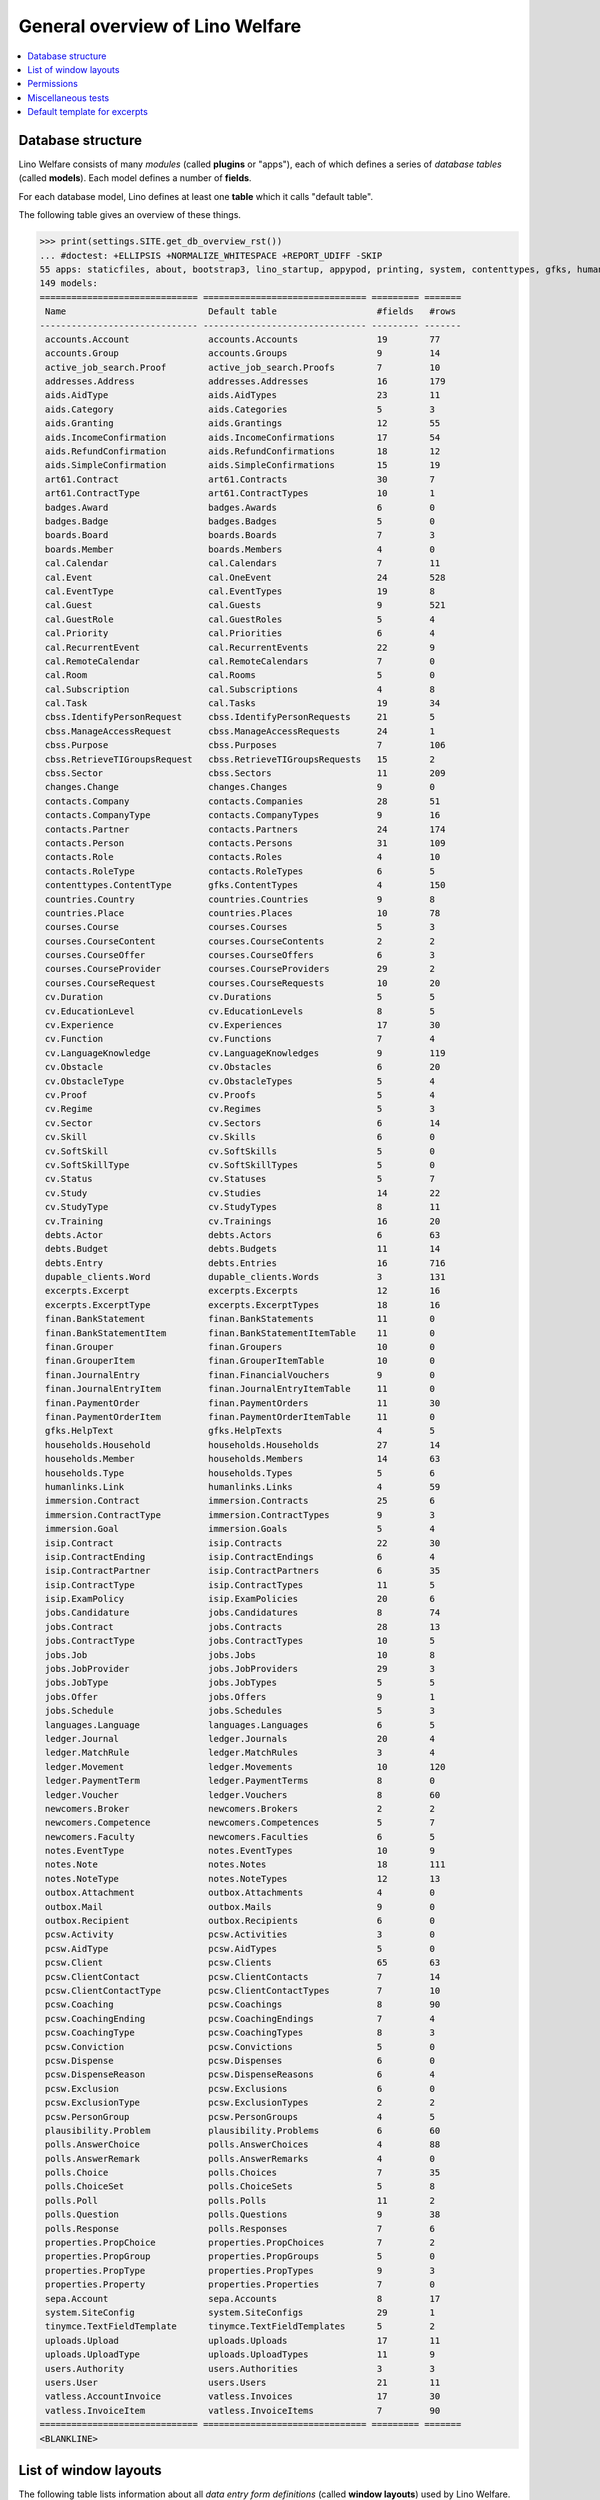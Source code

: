 .. _welfare.tested.general:
.. _welfare.specs.general:

================================
General overview of Lino Welfare
================================

.. How to test only this document:

    $ python setup.py test -s tests.SpecsTests.test_general

    doctest init:

    >>> from __future__ import print_function
    >>> import os
    >>> os.environ['DJANGO_SETTINGS_MODULE'] = \
    ...    'lino_welfare.projects.std.settings.doctests'
    >>> from lino.api.doctest import *
    
.. contents:: 
   :local:
   :depth: 2


Database structure
==================

Lino Welfare consists of many *modules* (called **plugins** or
"apps"), each of which defines a series of *database tables* (called
**models**).  Each model defines a number of **fields**.

For each database model, Lino defines at least one **table** which it
calls "default table".

The following table gives an overview of these things.


>>> print(settings.SITE.get_db_overview_rst()) 
... #doctest: +ELLIPSIS +NORMALIZE_WHITESPACE +REPORT_UDIFF -SKIP
55 apps: staticfiles, about, bootstrap3, lino_startup, appypod, printing, system, contenttypes, gfks, humanize, users, changes, countries, properties, contacts, addresses, uploads, outbox, excerpts, extensible, cal, reception, accounts, badges, sepa, boards, welfare, sales, pcsw, ledger, vatless, finan, languages, cv, integ, isip, jobs, art61, immersion, active_job_search, courses, newcomers, cbss, households, humanlinks, debts, notes, aids, polls, beid, davlink, export_excel, dupable_clients, plausibility, tinymce.
149 models:
============================== =============================== ========= =======
 Name                           Default table                   #fields   #rows
------------------------------ ------------------------------- --------- -------
 accounts.Account               accounts.Accounts               19        77
 accounts.Group                 accounts.Groups                 9         14
 active_job_search.Proof        active_job_search.Proofs        7         10
 addresses.Address              addresses.Addresses             16        179
 aids.AidType                   aids.AidTypes                   23        11
 aids.Category                  aids.Categories                 5         3
 aids.Granting                  aids.Grantings                  12        55
 aids.IncomeConfirmation        aids.IncomeConfirmations        17        54
 aids.RefundConfirmation        aids.RefundConfirmations        18        12
 aids.SimpleConfirmation        aids.SimpleConfirmations        15        19
 art61.Contract                 art61.Contracts                 30        7
 art61.ContractType             art61.ContractTypes             10        1
 badges.Award                   badges.Awards                   6         0
 badges.Badge                   badges.Badges                   5         0
 boards.Board                   boards.Boards                   7         3
 boards.Member                  boards.Members                  4         0
 cal.Calendar                   cal.Calendars                   7         11
 cal.Event                      cal.OneEvent                    24        528
 cal.EventType                  cal.EventTypes                  19        8
 cal.Guest                      cal.Guests                      9         521
 cal.GuestRole                  cal.GuestRoles                  5         4
 cal.Priority                   cal.Priorities                  6         4
 cal.RecurrentEvent             cal.RecurrentEvents             22        9
 cal.RemoteCalendar             cal.RemoteCalendars             7         0
 cal.Room                       cal.Rooms                       5         0
 cal.Subscription               cal.Subscriptions               4         8
 cal.Task                       cal.Tasks                       19        34
 cbss.IdentifyPersonRequest     cbss.IdentifyPersonRequests     21        5
 cbss.ManageAccessRequest       cbss.ManageAccessRequests       24        1
 cbss.Purpose                   cbss.Purposes                   7         106
 cbss.RetrieveTIGroupsRequest   cbss.RetrieveTIGroupsRequests   15        2
 cbss.Sector                    cbss.Sectors                    11        209
 changes.Change                 changes.Changes                 9         0
 contacts.Company               contacts.Companies              28        51
 contacts.CompanyType           contacts.CompanyTypes           9         16
 contacts.Partner               contacts.Partners               24        174
 contacts.Person                contacts.Persons                31        109
 contacts.Role                  contacts.Roles                  4         10
 contacts.RoleType              contacts.RoleTypes              6         5
 contenttypes.ContentType       gfks.ContentTypes               4         150
 countries.Country              countries.Countries             9         8
 countries.Place                countries.Places                10        78
 courses.Course                 courses.Courses                 5         3
 courses.CourseContent          courses.CourseContents          2         2
 courses.CourseOffer            courses.CourseOffers            6         3
 courses.CourseProvider         courses.CourseProviders         29        2
 courses.CourseRequest          courses.CourseRequests          10        20
 cv.Duration                    cv.Durations                    5         5
 cv.EducationLevel              cv.EducationLevels              8         5
 cv.Experience                  cv.Experiences                  17        30
 cv.Function                    cv.Functions                    7         4
 cv.LanguageKnowledge           cv.LanguageKnowledges           9         119
 cv.Obstacle                    cv.Obstacles                    6         20
 cv.ObstacleType                cv.ObstacleTypes                5         4
 cv.Proof                       cv.Proofs                       5         4
 cv.Regime                      cv.Regimes                      5         3
 cv.Sector                      cv.Sectors                      6         14
 cv.Skill                       cv.Skills                       6         0
 cv.SoftSkill                   cv.SoftSkills                   5         0
 cv.SoftSkillType               cv.SoftSkillTypes               5         0
 cv.Status                      cv.Statuses                     5         7
 cv.Study                       cv.Studies                      14        22
 cv.StudyType                   cv.StudyTypes                   8         11
 cv.Training                    cv.Trainings                    16        20
 debts.Actor                    debts.Actors                    6         63
 debts.Budget                   debts.Budgets                   11        14
 debts.Entry                    debts.Entries                   16        716
 dupable_clients.Word           dupable_clients.Words           3         131
 excerpts.Excerpt               excerpts.Excerpts               12        16
 excerpts.ExcerptType           excerpts.ExcerptTypes           18        16
 finan.BankStatement            finan.BankStatements            11        0
 finan.BankStatementItem        finan.BankStatementItemTable    11        0
 finan.Grouper                  finan.Groupers                  10        0
 finan.GrouperItem              finan.GrouperItemTable          10        0
 finan.JournalEntry             finan.FinancialVouchers         9         0
 finan.JournalEntryItem         finan.JournalEntryItemTable     11        0
 finan.PaymentOrder             finan.PaymentOrders             11        30
 finan.PaymentOrderItem         finan.PaymentOrderItemTable     11        0
 gfks.HelpText                  gfks.HelpTexts                  4         5
 households.Household           households.Households           27        14
 households.Member              households.Members              14        63
 households.Type                households.Types                5         6
 humanlinks.Link                humanlinks.Links                4         59
 immersion.Contract             immersion.Contracts             25        6
 immersion.ContractType         immersion.ContractTypes         9         3
 immersion.Goal                 immersion.Goals                 5         4
 isip.Contract                  isip.Contracts                  22        30
 isip.ContractEnding            isip.ContractEndings            6         4
 isip.ContractPartner           isip.ContractPartners           6         35
 isip.ContractType              isip.ContractTypes              11        5
 isip.ExamPolicy                isip.ExamPolicies               20        6
 jobs.Candidature               jobs.Candidatures               8         74
 jobs.Contract                  jobs.Contracts                  28        13
 jobs.ContractType              jobs.ContractTypes              10        5
 jobs.Job                       jobs.Jobs                       10        8
 jobs.JobProvider               jobs.JobProviders               29        3
 jobs.JobType                   jobs.JobTypes                   5         5
 jobs.Offer                     jobs.Offers                     9         1
 jobs.Schedule                  jobs.Schedules                  5         3
 languages.Language             languages.Languages             6         5
 ledger.Journal                 ledger.Journals                 20        4
 ledger.MatchRule               ledger.MatchRules               3         4
 ledger.Movement                ledger.Movements                10        120
 ledger.PaymentTerm             ledger.PaymentTerms             8         0
 ledger.Voucher                 ledger.Vouchers                 8         60
 newcomers.Broker               newcomers.Brokers               2         2
 newcomers.Competence           newcomers.Competences           5         7
 newcomers.Faculty              newcomers.Faculties             6         5
 notes.EventType                notes.EventTypes                10        9
 notes.Note                     notes.Notes                     18        111
 notes.NoteType                 notes.NoteTypes                 12        13
 outbox.Attachment              outbox.Attachments              4         0
 outbox.Mail                    outbox.Mails                    9         0
 outbox.Recipient               outbox.Recipients               6         0
 pcsw.Activity                  pcsw.Activities                 3         0
 pcsw.AidType                   pcsw.AidTypes                   5         0
 pcsw.Client                    pcsw.Clients                    65        63
 pcsw.ClientContact             pcsw.ClientContacts             7         14
 pcsw.ClientContactType         pcsw.ClientContactTypes         7         10
 pcsw.Coaching                  pcsw.Coachings                  8         90
 pcsw.CoachingEnding            pcsw.CoachingEndings            7         4
 pcsw.CoachingType              pcsw.CoachingTypes              8         3
 pcsw.Conviction                pcsw.Convictions                5         0
 pcsw.Dispense                  pcsw.Dispenses                  6         0
 pcsw.DispenseReason            pcsw.DispenseReasons            6         4
 pcsw.Exclusion                 pcsw.Exclusions                 6         0
 pcsw.ExclusionType             pcsw.ExclusionTypes             2         2
 pcsw.PersonGroup               pcsw.PersonGroups               4         5
 plausibility.Problem           plausibility.Problems           6         60
 polls.AnswerChoice             polls.AnswerChoices             4         88
 polls.AnswerRemark             polls.AnswerRemarks             4         0
 polls.Choice                   polls.Choices                   7         35
 polls.ChoiceSet                polls.ChoiceSets                5         8
 polls.Poll                     polls.Polls                     11        2
 polls.Question                 polls.Questions                 9         38
 polls.Response                 polls.Responses                 7         6
 properties.PropChoice          properties.PropChoices          7         2
 properties.PropGroup           properties.PropGroups           5         0
 properties.PropType            properties.PropTypes            9         3
 properties.Property            properties.Properties           7         0
 sepa.Account                   sepa.Accounts                   8         17
 system.SiteConfig              system.SiteConfigs              29        1
 tinymce.TextFieldTemplate      tinymce.TextFieldTemplates      5         2
 uploads.Upload                 uploads.Uploads                 17        11
 uploads.UploadType             uploads.UploadTypes             11        9
 users.Authority                users.Authorities               3         3
 users.User                     users.Users                     21        11
 vatless.AccountInvoice         vatless.Invoices                17        30
 vatless.InvoiceItem            vatless.InvoiceItems            7         90
============================== =============================== ========= =======
<BLANKLINE>



List of window layouts
======================


The following table lists information about all *data entry form
definitions* (called **window layouts**) used by Lino Welfare.

Each window layout is **viewable** by a given set of user profiles.

Each window layout defines a given set of fields.

There are *detail* layouts, *insert* layouts and *action parameter* layouts.

>>> settings.SITE.catch_layout_exceptions = False
>>> from lino.utils.diag import window_actions
>>> print(window_actions())
... #doctest: +ELLIPSIS +NORMALIZE_WHITESPACE +REPORT_UDIFF -SKIP
- about.About.show (viewable for all except anonymous) : server_status
- about.Models.detail (viewable for all except anonymous) : app, name, docstring, rows
- accounts.AccountCharts.detail (viewable for admin) : name
- accounts.Accounts.detail (viewable for admin) : ref, name, name_fr, name_de, name_nl, group, type, required_for_household, required_for_person, periods, default_amount
- accounts.Accounts.insert (viewable for admin) : ref, group, type, name, name_fr, name_de, name_nl
- accounts.Groups.detail (viewable for admin) : ref, name, name_fr, name_de, name_nl, id, account_type, entries_layout
- accounts.Groups.insert (viewable for admin) : name, name_fr, name_de, name_nl, account_type, ref
- active_job_search.Proofs.insert (viewable for all except anonymous) : date, client, company, id, spontaneous, response, remarks
- addresses.Addresses.detail (viewable for admin) : country, city, zip_code, addr1, street, street_no, street_box, addr2, address_type, remark, data_source, partner
- addresses.Addresses.insert (viewable for admin) : country, city, street, street_no, street_box, address_type, remark
- aids.AidTypes.detail (viewable for 110, 210, 220, 410, admin) : id, short_name, confirmation_type, name, name_fr, name_de, name_nl, excerpt_title, excerpt_title_fr, excerpt_title_de, excerpt_title_nl, body_template, print_directly, is_integ_duty, is_urgent, confirmed_by_primary_coach, board, company, contact_person, contact_role, pharmacy_type
- aids.AidTypes.insert (viewable for 110, 210, 220, 410, admin) : name, name_fr, name_de, name_nl, confirmation_type
- aids.Categories.insert (viewable for 110, 210, 220, 410, admin) : id, name, name_fr, name_de, name_nl
- aids.Grantings.detail (viewable for all except anonymous) : id, client, user, signer, workflow_buttons, request_date, board, decision_date, aid_type, category, start_date, end_date, custom_actions
- aids.Grantings.insert (viewable for all except anonymous) : client, aid_type, signer, board, decision_date, start_date, end_date
- aids.GrantingsByClient.insert (viewable for all except anonymous) : aid_type, board, decision_date, start_date, end_date
- aids.IncomeConfirmations.insert (viewable for all except anonymous) : client, user, signer, workflow_buttons, printed, company, contact_person, language, granting, start_date, end_date, category, amount, id, remark
- aids.IncomeConfirmationsByGranting.insert (viewable for all except anonymous) : client, granting, start_date, end_date, category, amount, company, contact_person, language, remark
- aids.RefundConfirmations.insert (viewable for all except anonymous) : id, client, user, signer, workflow_buttons, granting, start_date, end_date, doctor_type, doctor, pharmacy, company, contact_person, language, printed, remark
- aids.RefundConfirmationsByGranting.insert (viewable for all except anonymous) : start_date, end_date, doctor_type, doctor, pharmacy, company, contact_person, language, printed, remark
- aids.SimpleConfirmations.insert (viewable for all except anonymous) : id, client, user, signer, workflow_buttons, granting, start_date, end_date, company, contact_person, language, printed, remark
- aids.SimpleConfirmationsByGranting.insert (viewable for all except anonymous) : start_date, end_date, company, contact_person, language, remark
- art61.ContractTypes.insert (viewable for 110, admin) : id, name, name_fr, name_de, name_nl, ref
- art61.Contracts.detail (viewable for 100, 110, 120, admin) : id, client, user, language, type, company, contact_person, contact_role, applies_from, duration, applies_until, exam_policy, job_title, status, cv_duration, regime, reference_person, printed, date_decided, date_issued, date_ended, ending, subsidize_10, subsidize_20, subsidize_30, responsibilities
- art61.Contracts.insert (viewable for 100, 110, 120, admin) : client, company, type
- boards.Boards.detail (viewable for admin) : id, name, name_fr, name_de, name_nl
- boards.Boards.insert (viewable for admin) : name, name_fr, name_de, name_nl
- cal.Calendars.detail (viewable for 110, 410, admin) : name, name_fr, name_de, name_nl, color, id, description
- cal.Calendars.insert (viewable for 110, 410, admin) : name, name_fr, name_de, name_nl, color
- cal.EventTypes.detail (viewable for 110, 410, admin) : name, name_fr, name_de, name_nl, event_label, event_label_fr, event_label_de, event_label_nl, max_conflicting, all_rooms, locks_user, id, invite_client, is_appointment, email_template, attach_to_email
- cal.EventTypes.insert (viewable for 110, 410, admin) : name, name_fr, name_de, name_nl, invite_client
- cal.Events.detail (viewable for 110, 410, admin) : event_type, summary, project, start_date, start_time, end_date, end_time, user, assigned_to, room, priority, access_class, transparent, owner, workflow_buttons, description, id, created, modified, state
- cal.Events.insert (viewable for 110, 410, admin) : summary, start_date, start_time, end_date, end_time, event_type, project
- cal.EventsByClient.insert (viewable for all except anonymous, 210, 220) : event_type, summary, start_date, start_time, end_date, end_time
- cal.GuestRoles.insert (viewable for admin) : id, name, name_fr, name_de, name_nl
- cal.GuestStates.wf1 (viewable for admin) : notify_subject, notify_body, notify_silent
- cal.GuestStates.wf2 (viewable for admin) : notify_subject, notify_body, notify_silent
- cal.Guests.checkin (viewable for admin) : notify_subject, notify_body, notify_silent
- cal.Guests.detail (viewable for admin) : event, partner, role, state, remark, workflow_buttons, waiting_since, busy_since, gone_since
- cal.Guests.insert (viewable for admin) : event, partner, role
- cal.RecurrentEvents.detail (viewable for 110, 410, admin) : name, name_fr, name_de, name_nl, id, user, event_type, start_date, start_time, end_date, end_time, every_unit, every, max_events, monday, tuesday, wednesday, thursday, friday, saturday, sunday, description
- cal.RecurrentEvents.insert (viewable for 110, 410, admin) : name, name_fr, name_de, name_nl, start_date, end_date, every_unit, event_type
- cal.Rooms.insert (viewable for 110, 410, admin) : id, name, name_fr, name_de, name_nl
- cal.Tasks.detail (viewable for 110, 410, admin) : start_date, due_date, id, workflow_buttons, summary, project, user, delegated, owner, created, modified, description
- cal.Tasks.insert (viewable for 110, 410, admin) : summary, user, project
- cal.TasksByController.insert (viewable for all except anonymous, 210, 220) : summary, start_date, due_date, user, delegated
- cbss.IdentifyPersonRequests.detail (viewable for all except anonymous) : id, person, user, sent, status, printed, national_id, first_name, middle_name, last_name, birth_date, tolerance, gender, environment, ticket, response_xml, info_messages, debug_messages
- cbss.IdentifyPersonRequests.insert (viewable for all except anonymous) : person, national_id, first_name, middle_name, last_name, birth_date, tolerance, gender
- cbss.ManageAccessRequests.detail (viewable for all except anonymous) : id, person, user, sent, status, printed, action, start_date, end_date, purpose, query_register, national_id, sis_card_no, id_card_no, first_name, last_name, birth_date, result, environment, ticket, response_xml, info_messages, debug_messages
- cbss.ManageAccessRequests.insert (viewable for all except anonymous) : person, action, start_date, end_date, purpose, query_register, national_id, sis_card_no, id_card_no, first_name, last_name, birth_date
- cbss.RetrieveTIGroupsRequests.detail (viewable for all except anonymous) : id, person, user, sent, status, printed, national_id, language, history, environment, ticket, response_xml, info_messages, debug_messages
- cbss.RetrieveTIGroupsRequests.insert (viewable for all except anonymous) : person, national_id, language, history
- changes.Changes.detail (viewable for admin) : time, user, type, master, object, id, diff
- contacts.Companies.detail (viewable for all except anonymous) : overview, prefix, name, type, vat_id, client_contact_type, url, email, phone, gsm, fax, remarks, VouchersByPartner, MovementsByPartner, id, language, activity, is_obsolete, created, modified
- contacts.Companies.insert (viewable for all except anonymous) : name, language, email, type, id
- contacts.Companies.merge_row (viewable for admin) : merge_to, reason
- contacts.Partners.detail (viewable for all except anonymous) : overview, id, language, activity, client_contact_type, url, email, phone, gsm, fax, country, region, city, zip_code, addr1, street_prefix, street, street_no, street_box, addr2, remarks, VouchersByPartner, MovementsByPartner, is_obsolete, created, modified
- contacts.Partners.insert (viewable for all except anonymous) : name, language, email
- contacts.Persons.create_household (viewable for all except anonymous) : partner, type, head
- contacts.Persons.detail (viewable for all except anonymous) : overview, title, first_name, middle_name, last_name, gender, birth_date, age, id, language, email, phone, gsm, fax, MembersByPerson, LinksByHuman, remarks, VouchersByPartner, MovementsByPartner, activity, url, client_contact_type, is_obsolete, created, modified
- contacts.Persons.insert (viewable for all except anonymous) : first_name, last_name, gender, language
- countries.Countries.detail (viewable for all except anonymous) : isocode, name, name_fr, name_de, name_nl, short_code, inscode, actual_country
- countries.Countries.insert (viewable for all except anonymous) : isocode, inscode, name, name_fr, name_de, name_nl
- countries.Places.insert (viewable for 110, 410, admin) : name, name_fr, name_de, name_nl, country, type, parent, zip_code, id
- countries.Places.merge_row (viewable for admin) : merge_to, reason
- courses.CourseContents.insert (viewable for 110, admin) : id, name
- courses.CourseOffers.detail (viewable for 100, 110, 120, admin) : id, title, content, provider, guest_role, description
- courses.CourseOffers.insert (viewable for 100, 110, 120, admin) : provider, content, title
- courses.CourseProviders.detail (viewable for 100, 110, 120, admin) : overview, prefix, name, type, vat_id, client_contact_type, url, email, phone, gsm, fax
- courses.CourseRequests.insert (viewable for 110, admin) : date_submitted, person, content, offer, urgent, course, state, date_ended, id, remark, UploadsByController
- courses.Courses.detail (viewable for 110, admin) : id, start_date, offer, title, remark
- courses.Courses.insert (viewable for 110, admin) : start_date, offer, title
- cv.Durations.insert (viewable for 110, admin) : id, name, name_fr, name_de, name_nl
- cv.EducationLevels.insert (viewable for 110, admin) : name, name_fr, name_de, name_nl, is_study, is_training
- cv.Experiences.insert (viewable for 110, admin) : person, start_date, end_date, termination_reason, company, country, city, sector, function, title, status, duration, regime, is_training, remarks
- cv.Functions.insert (viewable for 110, admin) : id, name, name_fr, name_de, name_nl, sector, remark
- cv.Regimes.insert (viewable for 110, admin) : id, name, name_fr, name_de, name_nl
- cv.Sectors.insert (viewable for 110, admin) : id, name, name_fr, name_de, name_nl, remark
- cv.Statuses.insert (viewable for 110, admin) : id, name, name_fr, name_de, name_nl
- cv.Studies.insert (viewable for 110, admin) : person, start_date, end_date, type, content, education_level, state, school, country, city, remarks
- cv.StudyTypes.detail (viewable for 110, admin) : name, name_fr, name_de, name_nl, id, education_level, is_study, is_training
- cv.StudyTypes.insert (viewable for 110, admin) : name, name_fr, name_de, name_nl, is_study, is_training, education_level
- cv.Trainings.detail (viewable for all except anonymous) : person, start_date, end_date, type, state, certificates, sector, function, school, country, city, remarks
- cv.Trainings.insert (viewable for all except anonymous) : person, start_date, end_date, type, state, certificates, sector, function, school, country, city
- debts.Budgets.detail (viewable for admin) : date, partner, id, user, intro, ResultByBudget, DebtsByBudget, AssetsByBudgetSummary, conclusion, dist_amount, printed, total_debt, include_yearly_incomes, print_empty_rows, print_todos, DistByBudget, data_box, summary_box
- debts.Budgets.insert (viewable for admin) : partner, date, user
- excerpts.ExcerptTypes.detail (viewable for admin) : id, name, name_fr, name_de, name_nl, content_type, build_method, template, body_template, email_template, shortcut, primary, print_directly, certifying, print_recipient, backward_compat, attach_to_email
- excerpts.ExcerptTypes.insert (viewable for admin) : name, name_fr, name_de, name_nl, content_type, primary, certifying, build_method, template, body_template
- excerpts.Excerpts.detail (viewable for all except anonymous) : id, excerpt_type, project, user, build_method, company, contact_person, language, owner, build_time, body_template_content
- finan.BankStatements.detail (viewable for all except anonymous) : date, balance1, balance2, user, workflow_buttons, id, journal, year, number, MovementsByVoucher
- finan.BankStatements.insert (viewable for all except anonymous) : date, user, balance1, balance2
- finan.FinancialVouchers.detail (viewable for all except anonymous) : date, user, narration, workflow_buttons, id, journal, year, number, MovementsByVoucher
- finan.FinancialVouchers.insert (viewable for all except anonymous) : date, user, narration
- finan.Groupers.detail (viewable for all except anonymous) : date, partner, user, workflow_buttons, id, journal, year, number, MovementsByVoucher
- finan.Groupers.insert (viewable for all except anonymous) : date, user, partner
- finan.PaymentOrders.detail (viewable for all except anonymous) : date, user, narration, total, execution_date, workflow_buttons, id, journal, year, number, MovementsByVoucher
- gfks.ContentTypes.insert (viewable for admin) : id, name, app_label, model, base_classes
- households.Households.detail (viewable for all except anonymous) : type, prefix, name, id
- households.HouseholdsByType.detail (viewable for all except anonymous) : type, name, language, id, country, region, city, zip_code, street_prefix, street, street_no, street_box, addr2, phone, gsm, email, url, remarks
- households.Types.insert (viewable for 110, 410, admin) : name, name_fr, name_de, name_nl
- humanlinks.Links.insert (viewable for 110, 410, admin) : parent, child, type
- immersion.ContractTypes.detail (viewable for 110, admin) : id, name, name_fr, name_de, name_nl, exam_policy, template, overlap_group, full_name
- immersion.ContractTypes.insert (viewable for 110, admin) : name, name_fr, name_de, name_nl, exam_policy
- immersion.Contracts.detail (viewable for 100, 110, 120, admin) : id, client, user, language, type, goal, company, contact_person, contact_role, applies_from, applies_until, exam_policy, sector, function, reference_person, printed, date_decided, date_issued, date_ended, ending, responsibilities
- immersion.Contracts.insert (viewable for 100, 110, 120, admin) : client, company, type, goal
- immersion.Goals.insert (viewable for 110, admin) : id, name, name_fr, name_de, name_nl
- integ.ActivityReport.show (viewable for 100, 110, 120, admin) : body
- isip.ContractEndings.insert (viewable for 110, 410, admin) : name, use_in_isip, use_in_jobs, is_success, needs_date_ended
- isip.ContractPartners.insert (viewable for 110, admin) : company, contact_person, contact_role, duties_company
- isip.ContractTypes.insert (viewable for 110, 410, admin) : id, ref, exam_policy, needs_study_type, name, name_fr, name_de, name_nl, full_name
- isip.Contracts.detail (viewable for 100, 110, 120, admin) : id, client, type, user, user_asd, study_type, applies_from, applies_until, exam_policy, language, date_decided, date_issued, printed, date_ended, ending, stages, goals, duties_asd, duties_dsbe, duties_person
- isip.Contracts.insert (viewable for 100, 110, 120, admin) : client, type
- isip.ExamPolicies.insert (viewable for 110, 410, admin) : id, name, name_fr, name_de, name_nl, max_events, every, every_unit, event_type, monday, tuesday, wednesday, thursday, friday, saturday, sunday
- jobs.ContractTypes.insert (viewable for 110, 410, admin) : id, name, name_fr, name_de, name_nl, ref
- jobs.Contracts.detail (viewable for 100, 110, 120, admin) : id, client, user, user_asd, language, job, type, company, contact_person, contact_role, applies_from, duration, applies_until, exam_policy, regime, schedule, hourly_rate, refund_rate, reference_person, remark, printed, date_decided, date_issued, date_ended, ending, responsibilities
- jobs.Contracts.insert (viewable for 100, 110, 120, admin) : client, job
- jobs.JobProviders.detail (viewable for 100, 110, 120, admin) : overview, prefix, name, type, vat_id, client_contact_type, url, email, phone, gsm, fax
- jobs.JobTypes.insert (viewable for 110, 410, admin) : id, name, is_social
- jobs.Jobs.insert (viewable for 100, 110, 120, admin) : name, provider, contract_type, type, id, sector, function, capacity, hourly_rate, remark
- jobs.JobsOverview.show (viewable for 100, 110, 120, admin) : preview
- jobs.Offers.insert (viewable for 100, 110, 120, admin) : name, provider, sector, function, selection_from, selection_until, start_date, remark
- jobs.OldJobsOverview.show (viewable for 100, 110, 120, admin) : body
- jobs.Schedules.insert (viewable for 110, 410, admin) : id, name, name_fr, name_de, name_nl
- languages.Languages.insert (viewable for all except anonymous, 210, 220) : id, iso2, name, name_fr, name_de, name_nl
- ledger.ActivityReport.show (viewable for admin) : body
- ledger.Journals.detail (viewable for all except anonymous) : ref, trade_type, seqno, id, voucher_type, journal_group, force_sequence, account, dc, build_method, template, name, name_fr, name_de, name_nl, printed_name, printed_name_fr, printed_name_de, printed_name_nl
- ledger.Journals.insert (viewable for all except anonymous) : ref, name, name_fr, name_de, name_nl, trade_type, voucher_type
- ledger.Situation.show (viewable for admin) : body
- newcomers.AvailableCoachesByClient.assign_coach (viewable for all except anonymous, 100, 210, 400, 410) : notify_subject, notify_body, notify_silent
- newcomers.Faculties.detail (viewable for 110, 410, admin) : id, name, name_fr, name_de, name_nl, weight
- newcomers.Faculties.insert (viewable for 110, 410, admin) : name, name_fr, name_de, name_nl, weight
- notes.EventTypes.insert (viewable for 110, 410, admin) : id, name, name_fr, name_de, name_nl, remark
- notes.NoteTypes.detail (viewable for 110, 410, admin) : id, name, name_fr, name_de, name_nl, build_method, template, special_type, email_template, attach_to_email, remark
- notes.NoteTypes.insert (viewable for 110, 410, admin) : name, name_fr, name_de, name_nl, build_method
- notes.Notes.detail (viewable for all except anonymous) : date, time, event_type, type, project, subject, important, company, contact_person, user, language, build_time, id, body, UploadsByController
- notes.Notes.insert (viewable for all except anonymous) : event_type, type, subject, project
- outbox.Mails.detail (viewable for 110, 410, admin) : subject, project, date, user, sent, id, owner, AttachmentsByMail, UploadsByController, body
- outbox.Mails.insert (viewable for 110, 410, admin) : project, subject, body
- pcsw.ClientContactTypes.insert (viewable for 110, 410, admin) : id, name, name_fr, name_de, name_nl
- pcsw.ClientStates.wf1 (viewable for 200, 300, admin) : reason, remark
- pcsw.Clients.create_visit (viewable for all except anonymous) : user, summary
- pcsw.Clients.detail (viewable for all except anonymous) : overview, gender, id, first_name, middle_name, last_name, birth_date, age, national_id, nationality, declared_name, civil_state, birth_country, birth_place, language, email, phone, fax, gsm, image, AgentsByClient, SimilarClients, LinksByHuman, cbss_relations, MembersByPerson, workflow_buttons, id_document, broker, faculty, refusal_reason, in_belgium_since, residence_type, residence_until, group, is_seeking, unemployed_since, work_permit_suspended_until, needs_residence_permit, needs_work_permit, UploadsByClient, skills, obstacles, ExcerptsByProject, MovementsByProject, activity, client_state, noble_condition, unavailable_until, unavailable_why, is_obsolete, created, modified, remarks
- pcsw.Clients.insert (viewable for all except anonymous) : first_name, last_name, national_id, gender, language
- pcsw.Clients.merge_row (viewable for admin) : merge_to, aids_SimpleConfirmation, aids_IncomeConfirmation, aids_RefundConfirmation, pcsw_Coaching, pcsw_Dispense, dupable_clients_Word, reason
- pcsw.CoachingEndings.insert (viewable for 110, 410, admin) : id, name, name_fr, name_de, name_nl, seqno
- pcsw.Coachings.create_visit (viewable for 110, 410, admin) : user, summary
- plausibility.Checkers.detail (viewable for admin) : value, name, text
- plausibility.Problems.detail (viewable for all except anonymous) : user, owner, checker, id, message
- polls.AnswerRemarks.insert (viewable for all except anonymous) : remark, response, question
- polls.ChoiceSets.insert (viewable for admin) : name, name_fr, name_de, name_nl
- polls.Polls.detail (viewable for all except anonymous) : ref, title, workflow_buttons, details, default_choiceset, default_multiple_choices, id, user, created, modified, state
- polls.Polls.insert (viewable for all except anonymous) : ref, title, default_choiceset, default_multiple_choices, questions_to_add
- polls.Questions.insert (viewable for admin) : poll, number, is_heading, choiceset, multiple_choices, title, details
- polls.Responses.detail (viewable for all except anonymous) : poll, partner, date, workflow_buttons, AnswersByResponse, user, state, remark
- polls.Responses.insert (viewable for all except anonymous) : user, date, poll
- properties.PropGroups.insert (viewable for admin) : id, name, name_fr, name_de, name_nl
- properties.PropTypes.insert (viewable for admin) : id, name, name_fr, name_de, name_nl, choicelist, default_value
- reception.BusyVisitors.detail (viewable for all except anonymous) : event, client, role, state, remark, workflow_buttons
- reception.GoneVisitors.detail (viewable for all except anonymous) : event, client, role, state, remark, workflow_buttons
- reception.MyWaitingVisitors.detail (viewable for all except anonymous, 210, 220) : event, client, role, state, remark, workflow_buttons
- reception.WaitingVisitors.detail (viewable for all except anonymous) : event, client, role, state, remark, workflow_buttons
- system.SiteConfigs.detail (viewable for admin) : site_company, next_partner_id, job_office, master_budget, signer1, signer2, signer1_function, signer2_function, system_note_type, default_build_method, propgroup_skills, propgroup_softskills, propgroup_obstacles, residence_permit_upload_type, work_permit_upload_type, driving_licence_upload_type, default_event_type, prompt_calendar, client_guestrole, team_guestrole, cbss_org_unit, sector, ssdn_user_id, ssdn_email, cbss_http_username, cbss_http_password
- tinymce.TextFieldTemplates.detail (viewable for admin) : id, name, user, description, text
- tinymce.TextFieldTemplates.insert (viewable for admin) : name, user
- uploads.AllUploads.detail (viewable for 110, 410, admin) : file, user, upload_area, type, description, owner
- uploads.AllUploads.insert (viewable for 110, 410, admin) : type, description, file, user
- uploads.UploadTypes.detail (viewable for 110, 410, admin) : id, upload_area, shortcut, name, name_fr, name_de, name_nl, warn_expiry_unit, warn_expiry_value, wanted, max_number
- uploads.UploadTypes.insert (viewable for 110, 410, admin) : upload_area, name, name_fr, name_de, name_nl, warn_expiry_unit, warn_expiry_value
- uploads.Uploads.detail (viewable for all except anonymous) : user, project, id, type, description, start_date, end_date, needed, company, contact_person, contact_role, file, owner, remark
- uploads.Uploads.insert (viewable for all except anonymous) : type, file, start_date, end_date, description
- uploads.UploadsByClient.insert (viewable for all except anonymous) : file, type, end_date, description
- uploads.UploadsByController.insert (viewable for all except anonymous) : file, type, end_date, description
- users.Users.change_password (viewable for admin) : current, new1, new2
- users.Users.detail (viewable for admin) : username, profile, partner, first_name, last_name, initials, email, language, id, created, modified, remarks, event_type, access_class, calendar, newcomer_quota, coaching_type, coaching_supervisor, newcomer_consultations, newcomer_appointments
- users.Users.insert (viewable for admin) : username, email, first_name, last_name, partner, language, profile
- vatless.Invoices.detail (viewable for all except anonymous) : id, date, partner, user, due_date, your_ref, bank_account, workflow_buttons, amount, journal, year, number, narration, state, MovementsByVoucher
- vatless.Invoices.insert (viewable for all except anonymous) : journal, partner, date, amount
- vatless.InvoicesByJournal.insert (viewable for all except anonymous) : partner, date, amount
<BLANKLINE>


Permissions
===========

Test whether everybody can display the detail of a client:

>>> o = pcsw.Client.objects.get(id=177)
>>> r = dd.plugins.extjs.renderer
>>> for u in 'robin', 'alicia', 'theresia', 'caroline', 'kerstin':
...     print(E.tostring(rt.login(u, renderer=r).obj2html(o)))
... #doctest: +ELLIPSIS +NORMALIZE_WHITESPACE
<a href="javascript:Lino.pcsw.Clients.detail.run(null,{ &quot;record_id&quot;: 177 })">BRECHT Bernd (177)</a>
<a href="javascript:Lino.pcsw.Clients.detail.run(null,{ &quot;record_id&quot;: 177 })">BRECHT Bernd (177)</a>
<a href="javascript:Lino.pcsw.Clients.detail.run(null,{ &quot;record_id&quot;: 177 })">BRECHT Bernd (177)</a>
<a href="javascript:Lino.pcsw.Clients.detail.run(null,{ &quot;record_id&quot;: 177 })">BRECHT Bernd (177)</a>
<a href="javascript:Lino.pcsw.Clients.detail.run(null,{ &quot;record_id&quot;: 177 })">BRECHT Bernd (177)</a>

Miscellaneous tests
===================

See :blogref:`20130508`:

>>> for model in (debts.Entry,):
...     for o in model.objects.all():
...         o.full_clean()

Default template for excerpts
=============================

Check whether Lino returns the right default template for excerpts.

In :mod:`lino.modlib.excerpts` we define a template
:xfile:`excerpts/Default.odt`, but :mod:`lino_welfare.modlib.welfare`
overrides this template.

The rule is that **the *last* plugin wins** when Lino searches for
templates.

This means that if we want to see the welfare-specific version, our
:meth:`get_installed_apps <lino.core.site.Site.get_installed_apps>` in
:mod:`lino_welare.projects.std.settings` must yield
:mod:`lino_welfare.modlib.welfare` **after**
:mod:`lino.modlib.excerpts`.

The following test verifies this rule:

>>> print(settings.SITE.find_config_file('Default.odt', 'excerpts'))
... #doctest: +ELLIPSIS +NORMALIZE_WHITESPACE +REPORT_UDIFF -SKIP
/.../welfare/config/excerpts/Default.odt

